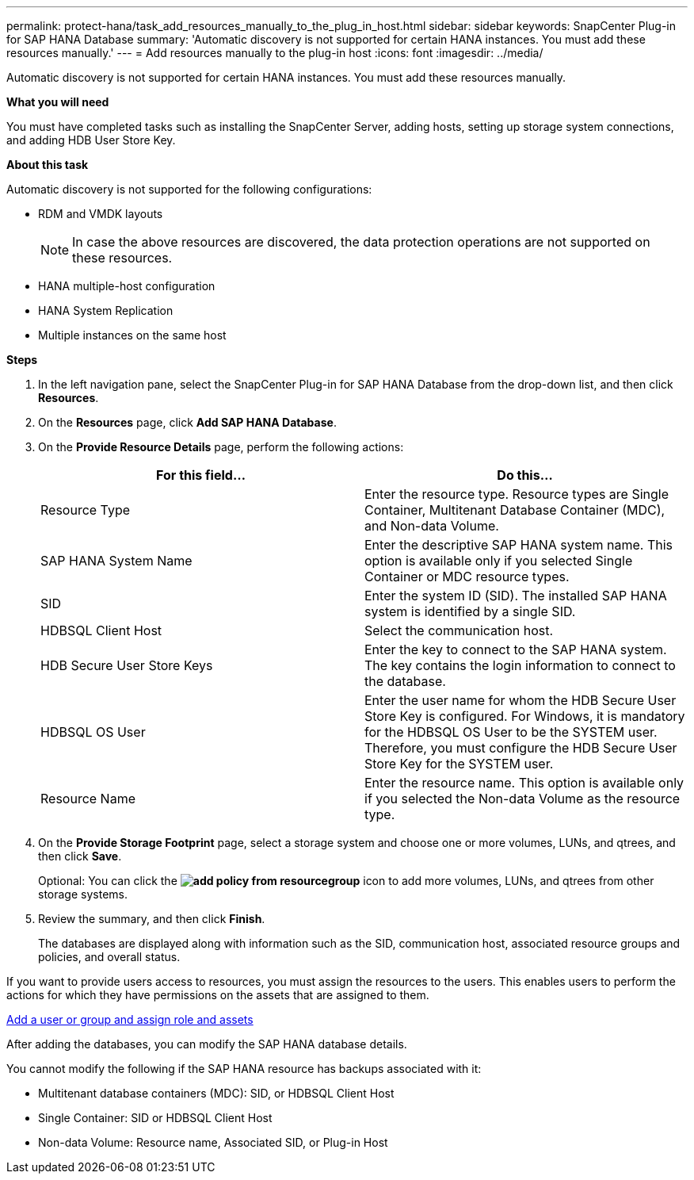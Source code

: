 ---
permalink: protect-hana/task_add_resources_manually_to_the_plug_in_host.html
sidebar: sidebar
keywords: SnapCenter Plug-in for SAP HANA Database
summary: 'Automatic discovery is not supported for certain HANA instances. You must add these resources manually.'
---
= Add resources manually to the plug-in host
:icons: font
:imagesdir: ../media/

[.lead]
Automatic discovery is not supported for certain HANA instances. You must add these resources manually.

*What you will need*

You must have completed tasks such as installing the SnapCenter Server, adding hosts, setting up storage system connections, and adding HDB User Store Key.

*About this task*

Automatic discovery is not supported for the following configurations:

* RDM and VMDK layouts
+
NOTE: In case the above resources are discovered, the data protection operations are not supported on these resources.

* HANA multiple-host configuration
* HANA System Replication
* Multiple instances on the same host

*Steps*

. In the left navigation pane, select the SnapCenter Plug-in for SAP HANA Database from the drop-down list, and then click *Resources*.
. On the *Resources* page, click *Add SAP HANA Database*.
. On the *Provide Resource Details* page, perform the following actions:
+
|===
| For this field...| Do this...

a|
Resource Type
a|
Enter the resource type.    Resource types are Single Container, Multitenant Database Container (MDC), and Non-data Volume.
a|
SAP HANA System Name
a|
Enter the descriptive SAP HANA system name.    This option is available only if you selected Single Container or MDC resource types.
a|
SID
a|
Enter the system ID (SID).     The installed SAP HANA system is identified by a single SID.
a|
HDBSQL Client Host
a|
Select the communication host.
a|
HDB Secure User Store Keys
a|
Enter the key to connect to the SAP HANA system.     The key contains the login information to connect to the database.
a|
HDBSQL OS User
a|
Enter the user name for whom the HDB Secure User Store Key is configured.     For Windows, it is mandatory for the HDBSQL OS User to be the SYSTEM user. Therefore, you must configure the HDB Secure User Store Key for the SYSTEM user.
a|
Resource Name
a|
Enter the resource name.    This option is available only if you selected the Non-data Volume as the resource type.
|===

. On the *Provide Storage Footprint* page, select a storage system and choose one or more volumes, LUNs, and qtrees, and then click *Save*.
+
Optional: You can click the *image:../media/add_policy_from_resourcegroup.gif[]* icon to add more volumes, LUNs, and qtrees from other storage systems.

. Review the summary, and then click *Finish*.
+
The databases are displayed along with information such as the SID, communication host, associated resource groups and policies, and overall status.

If you want to provide users access to resources, you must assign the resources to the users. This enables users to perform the actions for which they have permissions on the assets that are assigned to them.

link:https://docs.netapp.com/us-en/snapcenter/install/task_add_a_user_or_group_and_assign_role_and_assets.html[Add a user or group and assign role and assets]

After adding the databases, you can modify the SAP HANA database details.

You cannot modify the following if the SAP HANA resource has backups associated with it:

* Multitenant database containers (MDC): SID, or HDBSQL Client Host
* Single Container: SID or HDBSQL Client Host
* Non-data Volume: Resource name, Associated SID, or Plug-in Host
